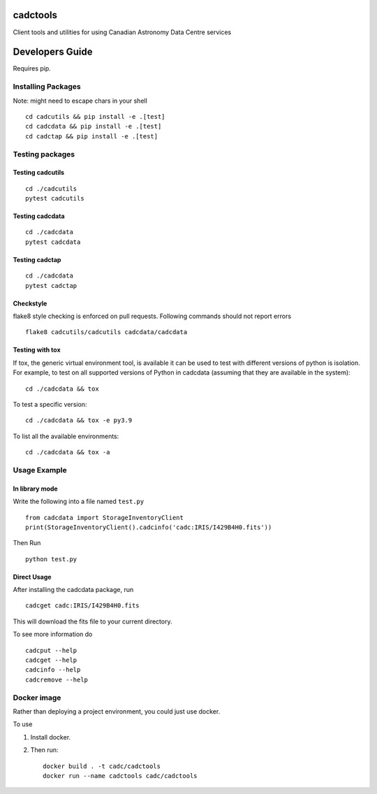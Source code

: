 cadctools
=========

.. image:: https://img.shields.io/pypi/pyversions/cadcutils.svg
    :target: https://pypi.python.org/pypi/cadcutils

.. image:: https://github.com/opencadc/cadctools/workflows/CI/badge.svg?branch=master&event=schedule
    :target: https://github.com/opencadc/cadctools/actions?query=event%3Aschedule+

.. image:: https://codecov.io/gh/opencadc/cadctools/branch/master/graph/badge.svg
  :target: https://codecov.io/gh/opencadc/cadctools

.. image:: https://img.shields.io/github/contributors/opencadc/cadctools.svg
    :target: https://github.com/opencadc/cadctools/graphs/contributors



Client tools and utilities for using Canadian Astronomy Data Centre services


Developers Guide
================


Requires pip.

Installing Packages
-------------------
Note: might need to escape chars in your shell

::

    cd cadcutils && pip install -e .[test]
    cd cadcdata && pip install -e .[test]
    cd cadctap && pip install -e .[test]

Testing packages
----------------

Testing cadcutils
~~~~~~~~~~~~~~~~~

::

    cd ./cadcutils
    pytest cadcutils

Testing cadcdata
~~~~~~~~~~~~~~~~

::

    cd ./cadcdata
    pytest cadcdata

Testing cadctap
~~~~~~~~~~~~~~~~

::

    cd ./cadcdata
    pytest cadctap



Checkstyle
~~~~~~~~~~
flake8 style checking is enforced on pull requests. Following commands should
not report errors

::

     flake8 cadcutils/cadcutils cadcdata/cadcdata


Testing with tox
~~~~~~~~~~~~~~~~

If tox, the generic virtual environment tool, is available it can be used to test with different versions of
python is isolation. For example, to test on all supported versions of Python in cadcdata (assuming that
they are available in the system):

::

    cd ./cadcdata && tox

To test a specific version:

::

    cd ./cadcdata && tox -e py3.9


To list all the available environments:

::

    cd ./cadcdata && tox -a


Usage Example
-------------

In library mode
~~~~~~~~~~~~~~~

Write the following into a file named ``test.py``

::

    from cadcdata import StorageInventoryClient
    print(StorageInventoryClient().cadcinfo('cadc:IRIS/I429B4H0.fits'))

Then Run

::

    python test.py

Direct Usage
~~~~~~~~~~~~

After installing the cadcdata package, run

::

    cadcget cadc:IRIS/I429B4H0.fits

This will download the fits file to your current directory.

To see more information do

::

    cadcput --help
    cadcget --help
    cadcinfo --help
    cadcremove --help

Docker image
------------

Rather than deploying a project environment, you could just use docker.

To use

1. Install docker.

2. Then run:

   ::

       docker build . -t cadc/cadctools
       docker run --name cadctools cadc/cadctools 
